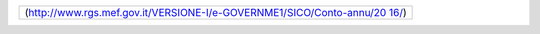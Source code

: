 +-----------------------------------------------------------------------+
| (`http://www.rgs.mef.gov.it/VERSIONE-I/e-GOVERNME1/SICO/Conto-annu/20 |
| 16/ <http://www.rgs.mef.gov.it/VERSIONE-I/e-GOVERNME1/SICO/Conto-annu |
| /2016/>`__)                                                           |
+-----------------------------------------------------------------------+
